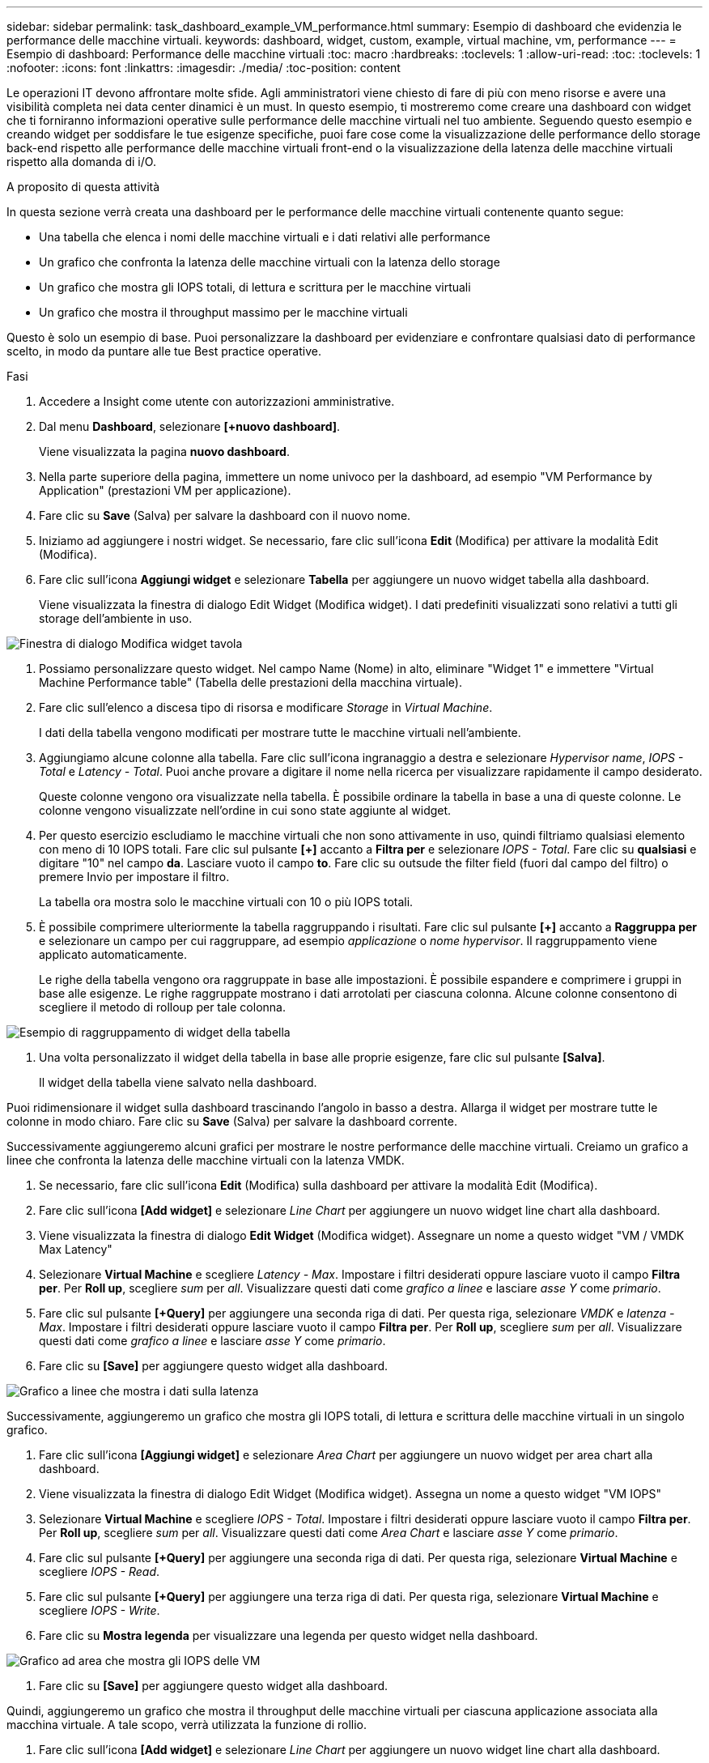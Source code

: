 ---
sidebar: sidebar 
permalink: task_dashboard_example_VM_performance.html 
summary: Esempio di dashboard che evidenzia le performance delle macchine virtuali. 
keywords: dashboard, widget, custom, example, virtual machine, vm, performance 
---
= Esempio di dashboard: Performance delle macchine virtuali
:toc: macro
:hardbreaks:
:toclevels: 1
:allow-uri-read: 
:toc: 
:toclevels: 1
:nofooter: 
:icons: font
:linkattrs: 
:imagesdir: ./media/
:toc-position: content


[role="lead"]
Le operazioni IT devono affrontare molte sfide. Agli amministratori viene chiesto di fare di più con meno risorse e avere una visibilità completa nei data center dinamici è un must. In questo esempio, ti mostreremo come creare una dashboard con widget che ti forniranno informazioni operative sulle performance delle macchine virtuali nel tuo ambiente. Seguendo questo esempio e creando widget per soddisfare le tue esigenze specifiche, puoi fare cose come la visualizzazione delle performance dello storage back-end rispetto alle performance delle macchine virtuali front-end o la visualizzazione della latenza delle macchine virtuali rispetto alla domanda di i/O.

.A proposito di questa attività
In questa sezione verrà creata una dashboard per le performance delle macchine virtuali contenente quanto segue:

* Una tabella che elenca i nomi delle macchine virtuali e i dati relativi alle performance
* Un grafico che confronta la latenza delle macchine virtuali con la latenza dello storage
* Un grafico che mostra gli IOPS totali, di lettura e scrittura per le macchine virtuali
* Un grafico che mostra il throughput massimo per le macchine virtuali


Questo è solo un esempio di base. Puoi personalizzare la dashboard per evidenziare e confrontare qualsiasi dato di performance scelto, in modo da puntare alle tue Best practice operative.

.Fasi
. Accedere a Insight come utente con autorizzazioni amministrative.
. Dal menu *Dashboard*, selezionare *[+nuovo dashboard]*.
+
Viene visualizzata la pagina *nuovo dashboard*.

. Nella parte superiore della pagina, immettere un nome univoco per la dashboard, ad esempio "VM Performance by Application" (prestazioni VM per applicazione).
. Fare clic su *Save* (Salva) per salvare la dashboard con il nuovo nome.
. Iniziamo ad aggiungere i nostri widget. Se necessario, fare clic sull'icona *Edit* (Modifica) per attivare la modalità Edit (Modifica).
. Fare clic sull'icona *Aggiungi widget* e selezionare *Tabella* per aggiungere un nuovo widget tabella alla dashboard.
+
Viene visualizzata la finestra di dialogo Edit Widget (Modifica widget). I dati predefiniti visualizzati sono relativi a tutti gli storage dell'ambiente in uso.



image:VMDashboard-TableWidget1.png["Finestra di dialogo Modifica widget tavola"]

. Possiamo personalizzare questo widget. Nel campo Name (Nome) in alto, eliminare "Widget 1" e immettere "Virtual Machine Performance table" (Tabella delle prestazioni della macchina virtuale).
. Fare clic sull'elenco a discesa tipo di risorsa e modificare _Storage_ in _Virtual Machine_.
+
I dati della tabella vengono modificati per mostrare tutte le macchine virtuali nell'ambiente.

. Aggiungiamo alcune colonne alla tabella. Fare clic sull'icona ingranaggio a destra e selezionare _Hypervisor name_, _IOPS - Total_ e _Latency - Total_. Puoi anche provare a digitare il nome nella ricerca per visualizzare rapidamente il campo desiderato.
+
Queste colonne vengono ora visualizzate nella tabella. È possibile ordinare la tabella in base a una di queste colonne. Le colonne vengono visualizzate nell'ordine in cui sono state aggiunte al widget.

. Per questo esercizio escludiamo le macchine virtuali che non sono attivamente in uso, quindi filtriamo qualsiasi elemento con meno di 10 IOPS totali. Fare clic sul pulsante *[+]* accanto a *Filtra per* e selezionare _IOPS - Total_. Fare clic su *qualsiasi* e digitare "10" nel campo *da*. Lasciare vuoto il campo *to*. Fare clic su outsude the filter field (fuori dal campo del filtro) o premere Invio per impostare il filtro.
+
La tabella ora mostra solo le macchine virtuali con 10 o più IOPS totali.

. È possibile comprimere ulteriormente la tabella raggruppando i risultati. Fare clic sul pulsante *[+]* accanto a *Raggruppa per* e selezionare un campo per cui raggruppare, ad esempio _applicazione_ o _nome hypervisor_. Il raggruppamento viene applicato automaticamente.
+
Le righe della tabella vengono ora raggruppate in base alle impostazioni. È possibile espandere e comprimere i gruppi in base alle esigenze. Le righe raggruppate mostrano i dati arrotolati per ciascuna colonna. Alcune colonne consentono di scegliere il metodo di rolloup per tale colonna.



image:VMDashboard-TableWidgetGroup.png["Esempio di raggruppamento di widget della tabella"]

. Una volta personalizzato il widget della tabella in base alle proprie esigenze, fare clic sul pulsante *[Salva]*.
+
Il widget della tabella viene salvato nella dashboard.



Puoi ridimensionare il widget sulla dashboard trascinando l'angolo in basso a destra. Allarga il widget per mostrare tutte le colonne in modo chiaro. Fare clic su *Save* (Salva) per salvare la dashboard corrente.

Successivamente aggiungeremo alcuni grafici per mostrare le nostre performance delle macchine virtuali. Creiamo un grafico a linee che confronta la latenza delle macchine virtuali con la latenza VMDK.

. Se necessario, fare clic sull'icona *Edit* (Modifica) sulla dashboard per attivare la modalità Edit (Modifica).
. Fare clic sull'icona *[Add widget]* e selezionare _Line Chart_ per aggiungere un nuovo widget line chart alla dashboard.
. Viene visualizzata la finestra di dialogo *Edit Widget* (Modifica widget). Assegnare un nome a questo widget "VM / VMDK Max Latency"
. Selezionare *Virtual Machine* e scegliere _Latency - Max_. Impostare i filtri desiderati oppure lasciare vuoto il campo *Filtra per*. Per *Roll up*, scegliere _sum_ per _all_. Visualizzare questi dati come _grafico a linee_ e lasciare _asse Y_ come _primario_.
. Fare clic sul pulsante *[+Query]* per aggiungere una seconda riga di dati. Per questa riga, selezionare _VMDK_ e _latenza - Max_. Impostare i filtri desiderati oppure lasciare vuoto il campo *Filtra per*. Per *Roll up*, scegliere _sum_ per _all_. Visualizzare questi dati come _grafico a linee_ e lasciare _asse Y_ come _primario_.
. Fare clic su *[Save]* per aggiungere questo widget alla dashboard.


image:VMDashboard-LineChartVMLatency.png["Grafico a linee che mostra i dati sulla latenza"]

Successivamente, aggiungeremo un grafico che mostra gli IOPS totali, di lettura e scrittura delle macchine virtuali in un singolo grafico.

. Fare clic sull'icona *[Aggiungi widget]* e selezionare _Area Chart_ per aggiungere un nuovo widget per area chart alla dashboard.
. Viene visualizzata la finestra di dialogo Edit Widget (Modifica widget). Assegna un nome a questo widget "VM IOPS"
. Selezionare *Virtual Machine* e scegliere _IOPS - Total_. Impostare i filtri desiderati oppure lasciare vuoto il campo *Filtra per*. Per *Roll up*, scegliere _sum_ per _all_. Visualizzare questi dati come _Area Chart_ e lasciare _asse Y_ come _primario_.
. Fare clic sul pulsante *[+Query]* per aggiungere una seconda riga di dati. Per questa riga, selezionare *Virtual Machine* e scegliere _IOPS - Read_.
. Fare clic sul pulsante *[+Query]* per aggiungere una terza riga di dati. Per questa riga, selezionare *Virtual Machine* e scegliere _IOPS - Write_.
. Fare clic su *Mostra legenda* per visualizzare una legenda per questo widget nella dashboard.


image:VMDashboard-AreaChartVMIOPS.png["Grafico ad area che mostra gli IOPS delle VM"]

. Fare clic su *[Save]* per aggiungere questo widget alla dashboard.


Quindi, aggiungeremo un grafico che mostra il throughput delle macchine virtuali per ciascuna applicazione associata alla macchina virtuale. A tale scopo, verrà utilizzata la funzione di rollio.

. Fare clic sull'icona *[Add widget]* e selezionare _Line Chart_ per aggiungere un nuovo widget line chart alla dashboard.
. Viene visualizzata la finestra di dialogo Edit Widget (Modifica widget). Assegnare a questo widget il nome "throughput VM per applicazione"
. Selezionare Virtual Machine (macchina virtuale) e scegliere throughput - Total (throughput - totale). Impostare i filtri desiderati o lasciare vuoto Filter by (Filtra per). Per Roll-up, scegli "Max" e seleziona "Application" o "Name". Mostra le prime 10 applicazioni. Visualizzare questi dati come grafico a linee e lasciare l'asse Y come primario.
. Fare clic su *[Save]* per aggiungere questo widget alla dashboard.


È possibile spostare i widget nella dashboard tenendo premuto il pulsante del mouse in un punto qualsiasi nella parte superiore del widget e trascinandolo in una nuova posizione.

Puoi ridimensionare i widget trascinando l'angolo in basso a destra.

Assicurati di *[Salva]* la dashboard dopo aver apportato le modifiche.

La tua dashboard finale sulle performance delle macchine virtuali avrà un aspetto simile al seguente:

image:VMDashExample1.png["Esempio di dashboard VM completo che mostra tutti i widget presenti"]
